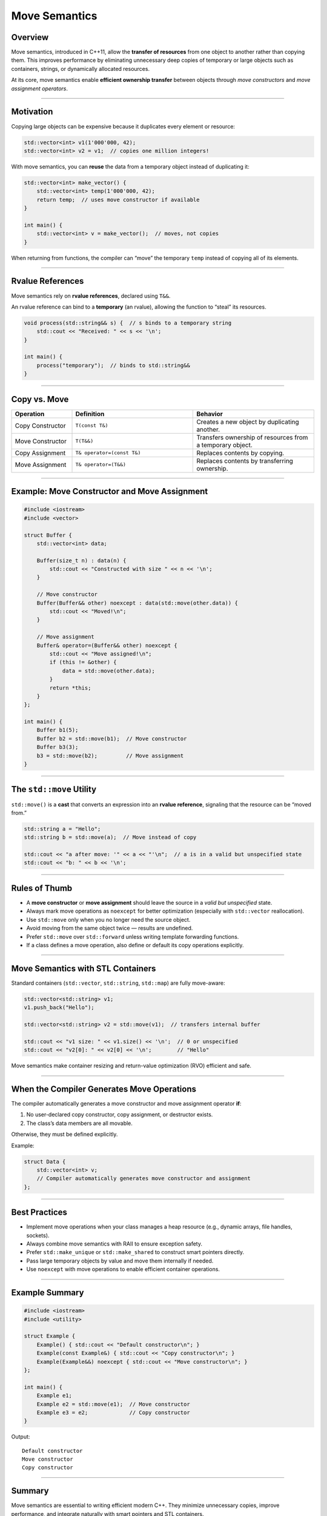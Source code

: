 Move Semantics
=====================================

Overview
--------

Move semantics, introduced in C++11, allow the **transfer of resources** from one object to another rather than copying them.  
This improves performance by eliminating unnecessary deep copies of temporary or large objects such as containers, strings, or dynamically allocated resources.

At its core, move semantics enable **efficient ownership transfer** between objects through *move constructors* and *move assignment operators*.

------------------------------------------------------------

Motivation
----------

Copying large objects can be expensive because it duplicates every element or resource:

.. code-block:: cpp

   std::vector<int> v1(1'000'000, 42);
   std::vector<int> v2 = v1;  // copies one million integers!

With move semantics, you can **reuse** the data from a temporary object instead of duplicating it:

.. code-block:: cpp

   std::vector<int> make_vector() {
       std::vector<int> temp(1'000'000, 42);
       return temp;  // uses move constructor if available
   }

   int main() {
       std::vector<int> v = make_vector();  // moves, not copies
   }

When returning from functions, the compiler can “move” the temporary ``temp`` instead of copying all of its elements.

------------------------------------------------------------

Rvalue References
-----------------

Move semantics rely on **rvalue references**, declared using ``T&&``.

An rvalue reference can bind to a **temporary** (an rvalue), allowing the function to “steal” its resources.

.. code-block:: cpp

   void process(std::string&& s) {  // s binds to a temporary string
       std::cout << "Received: " << s << '\n';
   }

   int main() {
       process("temporary");  // binds to std::string&&
   }

------------------------------------------------------------

Copy vs. Move
-------------

.. list-table::
   :header-rows: 1
   :widths: 20 40 40

   * - Operation
     - Definition
     - Behavior
   * - Copy Constructor
     - ``T(const T&)``
     - Creates a new object by duplicating another.
   * - Move Constructor
     - ``T(T&&)``
     - Transfers ownership of resources from a temporary object.
   * - Copy Assignment
     - ``T& operator=(const T&)``
     - Replaces contents by copying.
   * - Move Assignment
     - ``T& operator=(T&&)``
     - Replaces contents by transferring ownership.

------------------------------------------------------------

Example: Move Constructor and Move Assignment
---------------------------------------------

.. code-block:: cpp

   #include <iostream>
   #include <vector>

   struct Buffer {
       std::vector<int> data;

       Buffer(size_t n) : data(n) {
           std::cout << "Constructed with size " << n << '\n';
       }

       // Move constructor
       Buffer(Buffer&& other) noexcept : data(std::move(other.data)) {
           std::cout << "Moved!\n";
       }

       // Move assignment
       Buffer& operator=(Buffer&& other) noexcept {
           std::cout << "Move assigned!\n";
           if (this != &other) {
               data = std::move(other.data);
           }
           return *this;
       }
   };

   int main() {
       Buffer b1(5);
       Buffer b2 = std::move(b1);  // Move constructor
       Buffer b3(3);
       b3 = std::move(b2);         // Move assignment
   }

------------------------------------------------------------

The ``std::move`` Utility
-------------------------

``std::move()`` is a **cast** that converts an expression into an **rvalue reference**,  
signaling that the resource can be “moved from.”

.. code-block:: cpp

   std::string a = "Hello";
   std::string b = std::move(a);  // Move instead of copy

   std::cout << "a after move: '" << a << "'\n";  // a is in a valid but unspecified state
   std::cout << "b: " << b << '\n';

------------------------------------------------------------

Rules of Thumb
--------------

- A **move constructor** or **move assignment** should leave the source in a *valid but unspecified* state.
- Always mark move operations as ``noexcept`` for better optimization (especially with ``std::vector`` reallocation).
- Use ``std::move`` only when you no longer need the source object.
- Avoid moving from the same object twice — results are undefined.
- Prefer ``std::move`` over ``std::forward`` unless writing template forwarding functions.
- If a class defines a move operation, also define or default its copy operations explicitly.

------------------------------------------------------------

Move Semantics with STL Containers
----------------------------------

Standard containers (``std::vector``, ``std::string``, ``std::map``) are fully move-aware:

.. code-block:: cpp

   std::vector<std::string> v1;
   v1.push_back("Hello");

   std::vector<std::string> v2 = std::move(v1);  // transfers internal buffer

   std::cout << "v1 size: " << v1.size() << '\n';  // 0 or unspecified
   std::cout << "v2[0]: " << v2[0] << '\n';        // "Hello"

Move semantics make container resizing and return-value optimization (RVO) efficient and safe.

------------------------------------------------------------

When the Compiler Generates Move Operations
-------------------------------------------

The compiler automatically generates a move constructor and move assignment operator **if**:

1. No user-declared copy constructor, copy assignment, or destructor exists.
2. The class’s data members are all movable.

Otherwise, they must be defined explicitly.

Example:

.. code-block:: cpp

   struct Data {
       std::vector<int> v;
       // Compiler automatically generates move constructor and assignment
   };

------------------------------------------------------------

Best Practices
--------------

- Implement move operations when your class manages a heap resource (e.g., dynamic arrays, file handles, sockets).
- Always combine move semantics with RAII to ensure exception safety.
- Prefer ``std::make_unique`` or ``std::make_shared`` to construct smart pointers directly.
- Pass large temporary objects by value and move them internally if needed.
- Use ``noexcept`` with move operations to enable efficient container operations.

------------------------------------------------------------

Example Summary
---------------

.. code-block:: cpp

   #include <iostream>
   #include <utility>

   struct Example {
       Example() { std::cout << "Default constructor\n"; }
       Example(const Example&) { std::cout << "Copy constructor\n"; }
       Example(Example&&) noexcept { std::cout << "Move constructor\n"; }
   };

   int main() {
       Example e1;
       Example e2 = std::move(e1);  // Move constructor
       Example e3 = e2;             // Copy constructor
   }

Output:
::

   Default constructor
   Move constructor
   Copy constructor

------------------------------------------------------------

Summary
-------

Move semantics are essential to writing efficient modern C++.  
They minimize unnecessary copies, improve performance, and integrate naturally with smart pointers and STL containers.

.. tip::
   Always use ``std::move`` intentionally — it expresses ownership transfer clearly.
   If you don’t need a copy, move it!
